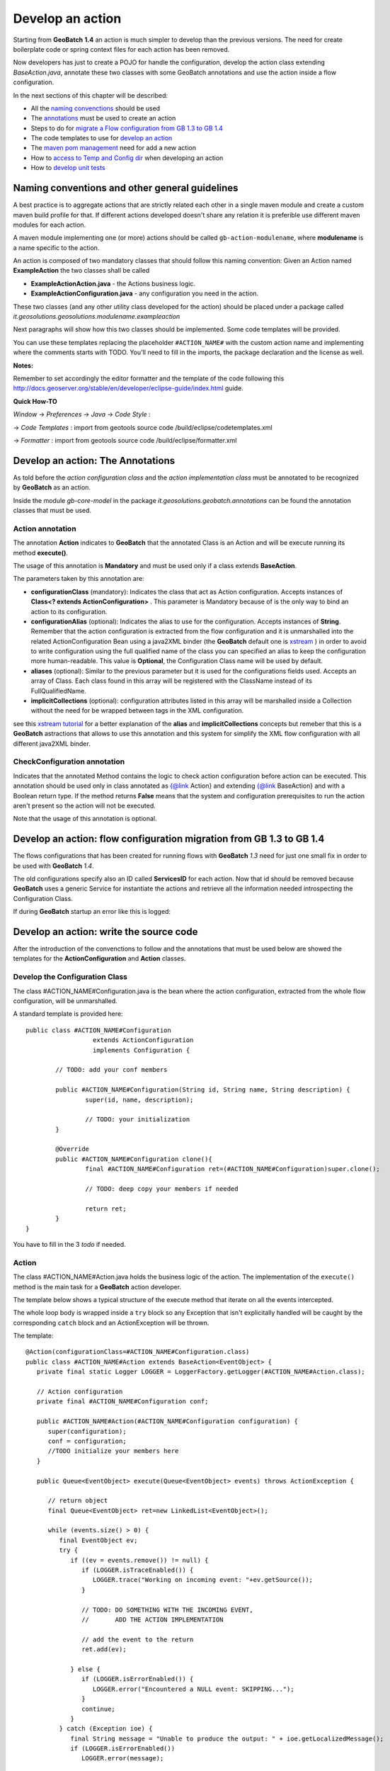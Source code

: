 .. |GB| replace:: **GeoBatch**
.. |GS| replace:: **GeoServer**
.. |GH| replace:: *GitHub*

.. _`dvlpAction`:

Develop an action
====================

Starting from |GB| **1.4** an action is much simpler to develop than the previous versions. The need for create boilerplate code or spring context files for each action has been removed.

Now developers has just to create a POJO for handle the configuration, develop the action class extending *BaseAction.java*, annotate these two classes with some GeoBatch annotations and use the action inside a flow configuration.

In the next sections of this chapter will be described: 

* All the `naming convenctions <#naming-conventions-and-other-general-guidelines>`_ should be used
* The `annotations <#develop-an-action-the-annotations>`_ must be used to create an action
* Steps to do for `migrate a Flow configuration from GB 1.3 to GB 1.4 <#develop-an-action-flow-configuration-migration-from-gb-1-3-to-gb-1-4>`_
* The code templates  to use for `develop an action <#develop-an-action-write-the-source-code>`_
* The `maven pom management <#maven>`_ need for add a new action
* How to `access to Temp and Config dir <#temp-and-config-directories-usage>`_ when developing an action
* How to `develop unit tests <#unit-testing>`_

Naming conventions and other general guidelines
----------------------------------------------------

A best practice is to aggregate actions that are strictly related each other in a single maven module and create a custom maven build profile for that.
If different actions developed doesn't share any relation it is preferible use different maven modules for each action.

A maven module implementing one (or more) actions should be called ``gb-action-modulename``, where  **modulename** is a name specific to the action.

An action is composed of two mandatory classes that should follow this naming convention: Given an Action named **ExampleAction** the two classes shall be called 

* **ExampleActionAction.java** -   the Actions business logic.
* **ExampleActionConfiguration.java** - any configuration you need in the action.

These two classes (and any other utility class developed for the action) should be placed under a package called *it.geosolutions.geosolutions.modulename.exampleaction* 

Next paragraphs will show how this two classes should be implemented. Some code templates will be provided.

You can use these templates replacing the placeholder ``#ACTION_NAME#`` with the custom action name and implementing where the comments starts with TODO.
You'll need to fill in the imports, the package declaration and the license as well.

**Notes:**

Remember to set accordingly the editor formatter and the template of the code following this http://docs.geoserver.org/stable/en/developer/eclipse-guide/index.html guide.

**Quick How-TO**

*Window* -> *Preferences* -> *Java* -> *Code Style* :

-> *Code Templates* : import from geotools source code /build/eclipse/codetemplates.xml

-> *Formatter* : import from geotools source code /build/eclipse/formatter.xml

Develop an action: The Annotations
--------------------------------------------

As told before the *action configuration class* and the *action implementation class* must be annotated to be recognized by |GB| as an action.

Inside the module *gb-core-model* in the package *it.geosolutions.geobatch.annotations* can be found the annotation classes that must be used.

Action annotation
,,,,,,,,,,,,,,,,,,,,
 
The annotation **Action** indicates to |GB| that the annotated Class is an Action and will be execute running its method **execute()**. 

The usage of this annotation is **Mandatory** and must be used only if a class extends **BaseAction**.

The parameters taken by this annotation are:

* **configurationClass** (mandatory): Indicates the class that act as Action configuration. Accepts instances of **Class<? extends ActionConfiguration>** . This parameter is Mandatory because of is the only way to bind an action to its configuration.
* **configurationAlias** (optional): Indicates the alias to use for the configuration. Accepts instances of **String**. Remember that the action configuration is extracted from the flow configuration and it is unmarshalled into the related ActionConfiguration Bean using a java2XML binder (the |GB| default one is `xstream <http://xstream.codehaus.org/>`_ ) in order to avoid to write configuration using the full qualified name of the class you can specified an alias to keep the configuration more human-readable. This value is **Optional**, the Configuration Class name will be used by default.
* **aliases** (optional): Similar to the previous parameter but it is used for the configurations fields used. Accepts an array of Class. Each class found in this array will be registered with the ClassName instead of its FullQualifiedName.
* **implicitCollections** (optional): configuration attributes listed in this array will be marshalled inside a Collection without the need for be wrapped between tags in the XML configuration.

see this `xstream tutorial <http://xstream.codehaus.org/alias-tutorial.html>`_ for a better explanation of the **alias** and **implicitCollections** concepts but remeber that this is a |GB| astractions that allows to use this annotation and this system for simplify the XML flow configuration with all different java2XML binder.

CheckConfiguration annotation
,,,,,,,,,,,,,,,,,,,,,,,,,,,,,,,,

Indicates that the annotated Method contains the logic to check action configuration before action can be executed. 
This annotation should be used only in class annotated as {@link Action} and extending {@link BaseAction} and with a Boolean return type.
If the method returns **False** means that the system and configuration prerequisites to run the action aren't present so the action will not be executed.

Note that the usage of this annotation is optional.

Develop an action: flow configuration migration from GB 1.3 to GB 1.4
------------------------------------------------------------------------

The flows configurations that has been created for running flows with |GB| *1.3* need for just one small fix in order to be used with |GB| *1.4*.

The old configurations specify also an ID called **ServicesID** for each action. Now that id should be removed because |GB| uses a generic Service for instantiate the actions and retrieve all the information needed introspecting the Configuration Class.

If during |GB| startup an error like this is logged::
	
	

Develop an action: write the source code
--------------------------------------------

After the introduction of the convenctions to follow and the annotations that must be used below are showed the templates for the **ActionConfiguration** and **Action** classes.

Develop the Configuration Class
,,,,,,,,,,,,,,,,,,,,,,,,,,,,,,,,,,

The class #ACTION_NAME#Configuration.java is the bean where the action configuration, extracted from the whole flow configuration, will be unmarshalled.

A standard template is provided here:: 

	public class #ACTION_NAME#Configuration
	                  extends ActionConfiguration 
	                  implements Configuration {
		
		// TODO: add your conf members 
		
		public #ACTION_NAME#Configuration(String id, String name, String description) {
			super(id, name, description);
			
			// TODO: your initialization
		}
		
		@Override
		public #ACTION_NAME#Configuration clone(){
			final #ACTION_NAME#Configuration ret=(#ACTION_NAME#Configuration)super.clone();
			
			// TODO: deep copy your members if needed
		
			return ret;
		}
	}

You have to fill in the 3 *todo* if needed.

Action
,,,,,,,,,,,

The class #ACTION_NAME#Action.java holds the business logic of the action. The implementation of the ``execute()`` method is the main task for a |GB| action developer.

The template below shows a typical structure of the execute method that iterate on all the events intercepted.

The whole loop body is wrapped inside a ``try`` block so any Exception that isn't explicitally handled will be caught by the corresponding ``catch`` block and an ActionException will be thrown.

The template::

   @Action(configurationClass=#ACTION_NAME#Configuration.class)
   public class #ACTION_NAME#Action extends BaseAction<EventObject> {
      private final static Logger LOGGER = LoggerFactory.getLogger(#ACTION_NAME#Action.class);

      // Action configuration
      private final #ACTION_NAME#Configuration conf;

      public #ACTION_NAME#Action(#ACTION_NAME#Configuration configuration) {
         super(configuration);
         conf = configuration;
         //TODO initialize your members here
      }

      public Queue<EventObject> execute(Queue<EventObject> events) throws ActionException {

         // return object
         final Queue<EventObject> ret=new LinkedList<EventObject>();

         while (events.size() > 0) {
            final EventObject ev;
            try {
               if ((ev = events.remove()) != null) {
                  if (LOGGER.isTraceEnabled()) {
                     LOGGER.trace("Working on incoming event: "+ev.getSource());
                  }
                  
                  // TODO: DO SOMETHING WITH THE INCOMING EVENT, 
                  //       ADD THE ACTION IMPLEMENTATION

                  // add the event to the return
                  ret.add(ev);

               } else {
                  if (LOGGER.isErrorEnabled()) {
                     LOGGER.error("Encountered a NULL event: SKIPPING...");
                  }
                  continue;
               }
            } catch (Exception ioe) {
               final String message = "Unable to produce the output: " + ioe.getLocalizedMessage();
               if (LOGGER.isErrorEnabled())
                  LOGGER.error(message);
                  
               throw new ActionException(this, message);
            }
         }
         return ret;
      }   
   }

An Action must extends the class ``BaseAction<XEO extends EventObject>``. Often it is better use directly a |GB| event (for example FileSystemEvent) as type parameter, so some cast operation could be avoided.

Another aspect is the action fault tolerance. Sometimes, if an error occurs during an action execution, we want to terminate the whole flow execution; some other times we want that the error could be skipped and continue to process the next event.
In order to handle this situation there is a property called ``failIgnored`` in the class *ActionConfiguration* (so every configurations inherit it). The meaning of this flag is to specify whether errors are tolerated during an action executions.
In order to handle in a standard way this flag the class *ActionExceptionHandler.java* (module gb-tools package *it.geosolutions.tool.errorhandling*) provide the static method *handleError(...)* so, calling this, the error could be handled depending on the failIgnore flag value.
	
Maven
-----

GeoBatch uses maven2 to handle module dependencies, To add the above action be sure to apply following steps.

Create the maven configuration file::

	touch ${GEOBATCH}/src/actions/gb-${ACTION_NAME}/pom.xml

Edit the pom.xml file setting project name and dependencies: 

.. sourcecode:: xml

	<?xml version="1.0" encoding="UTF-8"?>
	<!-- =======================================================================    
		Maven Project Configuration File                                   			GeoSolutions GeoBatch Project                                               
		http://geobatch.codehaus.org
		Version: $Id: pom.xml 329 2009-12-17 17:24:49Z dany111 $         	 
	     ======================================================================= -->
	  <project xmlns="http://maven.apache.org/POM/4.0.0"
			xmlns:xsi="http://www.w3.org/2001/XMLSchema-instance"
			xsi:schemaLocation="http://maven.apache.org/POM/4.0.0
								http://maven.apache.org/maven-v4_0_0.xsd">
	  <modelVersion>4.0.0</modelVersion>

	  <parent>
		<groupId>it.geosolutions.geobatch</groupId>
		<artifactId>gb-actions</artifactId>
		<version>0.9-SNAPSHOT</version>
	  </parent>
	 

	  <!-- =========================================================== -->
	  <!-- 	Module Description                                  	-->
	  <!-- =========================================================== -->
	  <groupId>it.geosolutions</groupId>
	  <!-- TODO: Set the action artifactId name -->
	  <artifactId>gb-action-ACTION</artifactId>
	  <packaging>jar</packaging>
	  <!-- TODO: Set a package description -->
	  <name>GeoBatch action: ACTION executor</name>
	  <url>http://www.geo-solutions.it/maven_reports/gb/flowmanagers/</url>
	 
	  <scm>
		<connection>
		scm:svn:http://svn.geotools.org/geotools/trunk/gt/modules/flowmanagers/
		</connection>
		<url>http://svn.geotools.org/geotools/trunk/gt/modules/flowmanagers/</url>
	  </scm>
	 
	  <!-- TODO: Set a description -->
	  <description>
		GeoSolutions GeoBatch flow managers - ACTION executor.
	  </description>

	  <licenses>
		<license>
		<name>Lesser General Public License (LGPL)</name>
		<url>http://www.gnu.org/copyleft/lesser.txt</url>
		<distribution>repo</distribution>
		</license>
	  </licenses>

	  <!-- =========================================================== -->
	  <!-- 	Dependency Management                               	-->
	  <!-- =========================================================== -->
	  <dependencies>
		<dependency>
				<groupId>it.geosolutions.geobatch</groupId>
				<artifactId>gb-fs-catalog</artifactId>
			</dependency>
			<dependency>
				<groupId>it.geosolutions.geobatch</groupId>
				<artifactId>gb-alias-registry</artifactId>
			</dependency>
		
		<!-- TODO: Add dependencies here  -->

	  </dependencies>
	</project>

Edit the::

	${GEOBATCH}/src/actions/pom.xml 

to add the module action profile, flags and setting dependencies.

.. sourcecode:: xml

	<?xml version="1.0" encoding="UTF-8"?>
	<!--
		=======================================================================
			Maven Project Configuration File

			GeoSolutions GeoBatch Project
				http://geobatch.codehaus.org
		=======================================================================
	-->
	<project xmlns="http://maven.apache.org/POM/4.0.0"
			xmlns:xsi="http://www.w3.org/2001/XMLSchema-instance"
			xsi:schemaLocation="http://maven.apache.org/POM/4.0.0
			http://maven.apache.org/maven-v4_0_0.xsd">
		<modelVersion>4.0.0</modelVersion>

		...    

		<!-- =========================================================== -->
		<!-- 	Modules for the build in approximate dependency order   -->
		<!-- =========================================================== -->
		<profiles>

		...

			<profile>
				<id>PROFILE</id>
				<activation>
					<property>
						<name>all</name>
					</property>
				</activation>
				<modules>
					<module>gb-ACTION</module>
				</modules>
			</profile>

			<!-- You can configure a module to load this action as dependency -->

			<profile>
				<id>MASTER_PROFILE</id>
				<modules>
					<module>MODULE_1</module>
					...
					<module>MODULE_N</module>

					<module>gb-ACTION</module>
				</modules>
			</profile>

			...

		</profiles>

	</project>

Edit the main maven pom.xml file found in the GeoBatch project sources folder: ::

	${GEOBATCH}/src/pom.xml

.. sourcecode:: xml

	<?xml version="1.0" encoding="UTF-8"?>
	<!-- =======================================================================
			Maven Project Configuration File

			GeoSolutions GeoBatch Project
				http://geobatch.codehaus.org

			Version: $Id: pom.xml 63 2008-04-04 11:22:11Z alessio $
	======================================================================= -->
	<project xmlns="http://maven.apache.org/POM/4.0.0" xmlns:xsi="http://www.w3.org/2001/XMLSchema-instance" xsi:schemaLocation="http://maven.apache.org/POM/4.0.0                             	http://maven.apache.org/maven-v4_0_0.xsd">

		...

		<!-- Profiles set on the command-line overwrite default properties. -->
		<profiles>

			...

			<!-- If you need it, add here the profile -->
			<profile>
				<id>ACTION</id>
				<modules>
					<module>gb-ACTION</module>
				</modules>
			</profile>

			...

		</profiles>


		<!-- =========================================================== -->
		<!-- 	Dependency Management                               	-->
		<!-- 	If a POM declares one of those dependencies, then it	-->
		<!-- 	will use the version specified here. Otherwise, those   -->
		<!-- 	dependencies are ignored.                           	-->
		<!-- =========================================================== -->
		<dependencyManagement>
			<dependencies>

				...
			 
				<!-- TODO: Add a dependency to the project -->

			<dependency>
		 <groupId>it.geosolutions</groupId>
		 <artifactId>gb-action-ACTION</artifactId>
					<version>${gb.version}</version>
			</dependency>
			 
				...

			</dependencies>
		</dependencyManagement>

	</project>


Now run the following mvn command from the GeoBatch source dir::

	cd ${GEOBATCH}/src/
	mvn eclipse:clean eclipse:eclipse -P${PROFILE}

Where:: 

	${PROFILE}
 
can be a list of profiles containing the ACTION's one and/or a master profile which include the desired modules.

If you are working with multiple version of the platform, be sure to use the *eclipse.addVersionToProjectName* flag which add version informations to the package. ::

	mvn eclipse:clean eclipse:eclipse -P${PROFILE} -Declipse.addVersionToProjectName=true
	
Temp and Config directories usage
----------------------------------

* ``DataDirHandler`` will handle the basic dir configurations, both the ``GEOBATCH_CONFIG_DIR`` and the ``GEOBATCH_TEMP_DIR``. It will take care of setting the default base temp dir if it's not defined. It provides methods to retrieve these two base directories.

* ``FileBasedFlowManager`` handles the optional override configurations at flow level. It provides the methods ``getFlowTempDir()`` and ``getFlowConfigDir()``, that will return the absolute current flow dirs, resolved with the optional override when needed.

* ``FileBasedEventConsumer`` handles the conf and temp dir for the Actions. It will resolve the optional overrideConfigDir at ActionConfiguration level, and will inject into the Actions their proper configDir and tempDir.

To get the *base* configuration dirs, use:

.. sourcecode:: java

   DataDirHandler ddh;
   [...]
   ddh.getBaseConfigDirectory();
   ddh.getBaseTempDirectory();

To get the Action's specific dirs, use:

.. sourcecode:: java

   BaseAction<EventObject> action;
   [...]
   action.getConfigDir();
   action.getTempDir();
   

Unit Testing
------------

After writing all the classes needed for the |GB| action they will be tested.
A way for test the action is, of course, write a flow configuration and run |GB|. 
A more quick way to run and test an action, usefull using testing framework like jUnit, is to simulate what the |GB| do at runtime.

So given an action called *ExampleAction* and a configuration called *ExampleConfiguration* below is shown how to run the Action simulating the event of a file added.

instantiate and setup the configuration::

	ExampleConfiguration config = new ExampleConfiguration("exampleID","exampleName","exampleConfiguration");
	config.setExampleProperty1("aValue");
	config.setExampleProperty2("anotherValue");
	
create the file event, this file represent the event that starts the action::
	
	File fileEvent = new File("/path/of/some/file")

instantiate the action providing the configuration created before::

	ExampleAction action = new ExampleAction(config);
	action.setTempDir(new File("/path/of/some/dir"));

instantiate the EventQueue and add an event::

	Queue<EventObject> queue = new LinkedList<EventObject>();
	queue.add(new FileSystemEvent(fileEvent,FileSystemEventType.FILE_ADDED));

run the action and check if an ActionException occurs::

	try {
		action.execute(queue);
	} catch (ActionException e) {
		fail(e.getLocalizedMessage());
	}
	
Using jUnit 4, copy all previous instructions into this method::

	@Test
	public void createUpdate() throws Exception {
		// implementation
	}

So with this test will be easy debug and check the outcome of an action without configure the whole flow.

For an explanation of how to write a flow configuration see the :ref:`flwCnfg` .